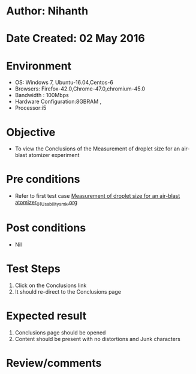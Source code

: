 * Author: Nihanth
* Date Created: 02 May 2016
* Environment
  - OS: Windows 7, Ubuntu-16.04,Centos-6
  - Browsers: Firefox-42.0,Chrome-47.0,chromium-45.0
  - Bandwidth : 100Mbps
  - Hardware Configuration:8GBRAM , 
  - Processor:i5

* Objective
  - To view the Conclusions of the Measurement of droplet size for an air-blast atomizer experiment

* Pre conditions
  - Refer to first test case [[https://github.com/Virtual-Labs/virtual-combustion-and-automization-lab-iitk/blob/master/test-cases/integration_test-cases/Measurement of droplet size for an air-blast atomizer/Measurement of droplet size for an air-blast atomizer_01_Usability_smk.org][Measurement of droplet size for an air-blast atomizer_01_Usability_smk.org]]

* Post conditions
  - Nil
* Test Steps
  1. Click on the Conclusions link 
  2. It should re-direct to the Conclusions page

* Expected result
  1. Conclusions page should be opened
  2. Content should be present with no distortions and Junk characters

* Review/comments


